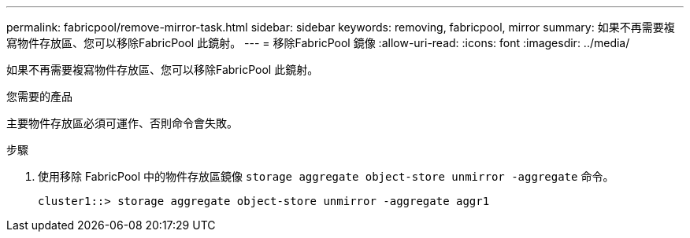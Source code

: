 ---
permalink: fabricpool/remove-mirror-task.html 
sidebar: sidebar 
keywords: removing, fabricpool, mirror 
summary: 如果不再需要複寫物件存放區、您可以移除FabricPool 此鏡射。 
---
= 移除FabricPool 鏡像
:allow-uri-read: 
:icons: font
:imagesdir: ../media/


[role="lead"]
如果不再需要複寫物件存放區、您可以移除FabricPool 此鏡射。

.您需要的產品
主要物件存放區必須可運作、否則命令會失敗。

.步驟
. 使用移除 FabricPool 中的物件存放區鏡像 `storage aggregate object-store unmirror -aggregate` 命令。
+
[listing]
----
cluster1::> storage aggregate object-store unmirror -aggregate aggr1
----


